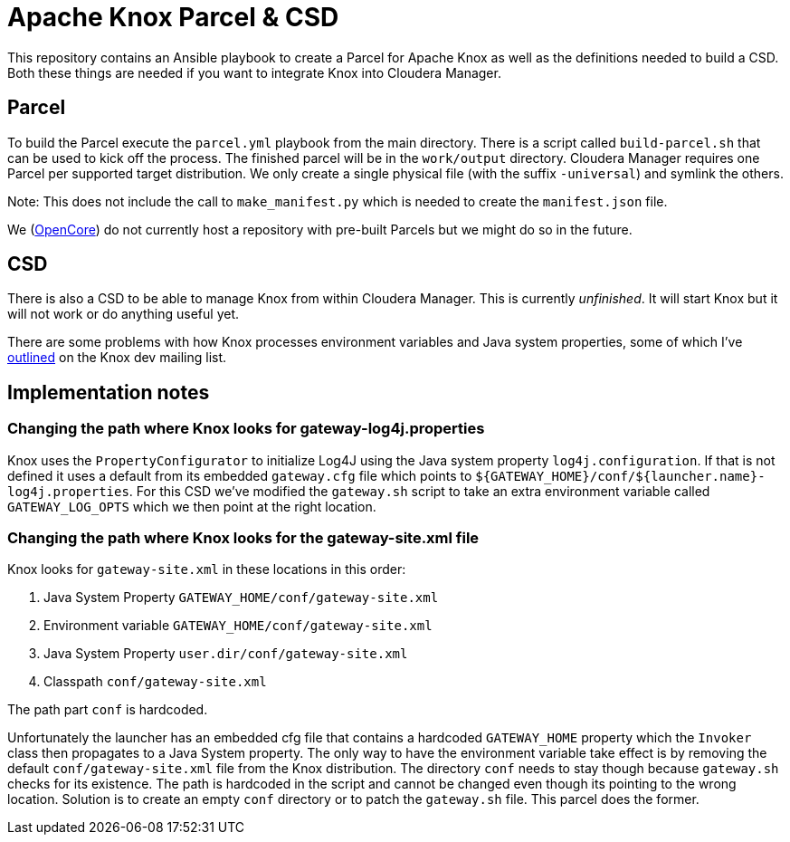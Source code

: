 = Apache Knox Parcel & CSD

This repository contains an Ansible playbook to create a Parcel for Apache Knox as well as the definitions needed to build a CSD.
Both these things are needed if you want to integrate Knox into Cloudera Manager.

== Parcel

To build the Parcel execute the `parcel.yml` playbook from the main directory.
There is a script called `build-parcel.sh` that can be used to kick off the process.
The finished parcel will be in the `work/output` directory.
Cloudera Manager requires one Parcel per supported target distribution.
We only create a single physical file (with the suffix `-universal`) and symlink the others.

Note: This does not include the call to `make_manifest.py` which is needed to create the `manifest.json` file.

We (http://www.opencore.com[OpenCore]) do not currently host a repository with pre-built Parcels but we might do so in the future.


== CSD

There is also a CSD to be able to manage Knox from within Cloudera Manager.
This is currently _unfinished_.
It will start Knox but it will not work or do anything useful yet.

There are some problems with how Knox processes environment variables and Java system properties, some of which I've https://lists.apache.org/thread.html/44d3a2dd8a6fb40baa0120acc88c9244404653706974fb422cb7d546@%3Cdev.knox.apache.org%3E[outlined] on the Knox dev mailing list.


== Implementation notes

=== Changing the path where Knox looks for gateway-log4j.properties

Knox uses the `PropertyConfigurator` to initialize Log4J using the Java system property `log4j.configuration`.
If that is not defined it uses a default from its embedded `gateway.cfg` file which points to `${GATEWAY_HOME}/conf/${launcher.name}-log4j.properties`.
For this CSD we've modified the `gateway.sh` script to take an extra environment variable called `GATEWAY_LOG_OPTS` which we then point at the right location.

=== Changing the path where Knox looks for the gateway-site.xml file

Knox looks for `gateway-site.xml` in these locations in this order:

1. Java System Property `GATEWAY_HOME/conf/gateway-site.xml`
2. Environment variable `GATEWAY_HOME/conf/gateway-site.xml`
3. Java System Property `user.dir/conf/gateway-site.xml`
4. Classpath `conf/gateway-site.xml`

The path part `conf` is hardcoded.

Unfortunately the launcher has an embedded cfg file that contains a hardcoded `GATEWAY_HOME` property which the `Invoker` class then propagates to a Java System property.
The only way to have the environment variable take effect is by removing the default `conf/gateway-site.xml` file from the Knox distribution.
The directory `conf` needs to stay though because `gateway.sh` checks for its existence.
The path is hardcoded in the script and cannot be changed even though its pointing to the wrong location.
Solution is to create an empty `conf` directory or to patch the `gateway.sh` file.
This parcel does the former.